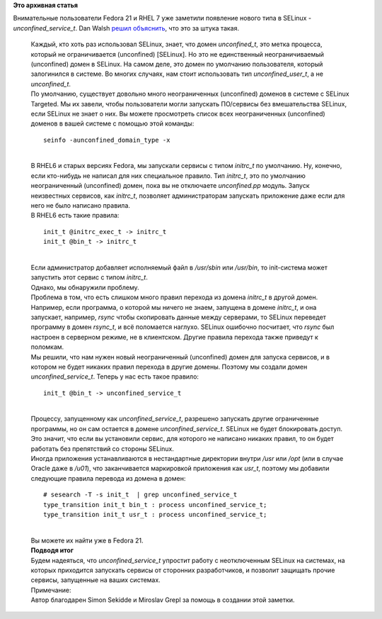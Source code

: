 .. title: Новый тип в SELinux - unconfined_service_t
.. slug: Новый-тип-в-selinux-unconfinedservicet
.. date: 2014-09-12 16:08:06
.. tags:
.. category:
.. link:
.. description:
.. type: text
.. author: Peter Lemenkov

**Это архивная статья**


| Внимательные пользователи Fedora 21 и RHEL 7 уже заметили появление
  нового типа в SELinux - *unconfined\_service\_t*. Dan Walsh `решил
  объяснить <https://danwalsh.livejournal.com/70577.html>`__, что это за
  штука такая.


    | Каждый, кто хоть раз использовал SELinux, знает, что домен
      *unconfined\_t*, это метка процесса, который не ограничивается
      (unconfined) [SELinux]. Но это не единственный неограничиваемый
      (unconfined) домен в SELinux. На самом деле, это домен по
      умолчанию пользователя, который залогинился в системе. Во многих
      случаях, нам стоит использовать тип *unconfined\_user\_t*, а не
      *unconfined\_t*.
    | По умолчанию, существует довольно много неограниченных
      (unconfined) доменов в системе с SELinux Targeted. Мы их завели,
      чтобы пользователи могли запускать ПО/сервисы без вмешательства
      SELinux, если SELinux не знает о них. Вы можете просмотреть список
      всех неограниченных (unconfined) доменов в вашей системе с помощью
      этой команды:

    ::

        seinfo -aunconfined_domain_type -x

    | 
    | В RHEL6 и старых версиях Fedora, мы запускали сервисы с типом
      *initrc\_t* по умолчанию. Ну, конечно, если кто-нибудь не написал
      для них специальное правило. Тип *initrc\_t*, это по умолчанию
      неограниченный (unconfined) домен, пока вы не отключаете
      *unconfined.pp* модуль. Запуск неизвестных сервисов, как
      *initrc\_t*, позволяет администраторам запускать приложение даже
      если для него не было написано правила.

    | В RHEL6 есть такие правила:

    ::

        init_t @initrc_exec_t -> initrc_t
        init_t @bin_t -> initrc_t

    | 
    | Если администратор добавляет исполняемый файл в */usr/sbin* или
      */usr/bin*, то init-система может запустить этот сервис с типом
      *initrc\_t*.
    | Однако, мы обнаружили проблему.

    | Проблема в том, что есть слишком много правил перехода из домена
      *initrc\_t* в другой домен. Например, если программа, о которой мы
      ничего не знаем, запущена в домене *initrc\_t*, и она запускает,
      например, *rsync* чтобы скопировать данные между серверами, то
      SELinux переведет программу в домен *rsync\_t*, и всё поломается
      наглухо. SELinux ошибочно посчитает, что *rsync* был настроен в
      серверном режиме, не в клиентском. Другие правила перехода также
      приведут к поломкам.

    | Мы решили, что нам нужен новый неограниченный (unconfined) домен
      для запуска сервисов, и в котором не будет никаких правил перехода
      в другие домены. Поэтому мы создали домен
      *unconfined\_service\_t*. Теперь у нас есть такое правило:

    ::

        init_t @bin_t -> unconfined_service_t

    | 
    | Процессу, запущенному как *unconfined\_service\_t*, разрешено
      запускать другие ограниченные программы, но он сам остается в
      домене *unconfined\_service\_t*. SELinux не будет блокировать
      доступ. Это значит, что если вы установили сервис, для которого не
      написано никаких правил, то он будет работать без препятствий со
      стороны SELinux.

    | Иногда приложения устанавливаются в нестандартные директории
      внутри */usr* или */opt* (или в случае Oracle даже в */u01*), что
      заканчивается маркировкой приложения как *usr\_t*, поэтому мы
      добавили следующие правила перевода из домена в домен:

    ::

        # sesearch -T -s init_t  | grep unconfined_service_t
        type_transition init_t bin_t : process unconfined_service_t;
        type_transition init_t usr_t : process unconfined_service_t;

    | 
    | Вы можете их найти уже в Fedora 21.

    | **Подводя итог**
    | Будем надеяться, что *unconfined\_service\_t* упростит работу с
      неотключенным SELinux на системах, на которых приходится запускать
      сервисы от сторонних разработчиков, и позволит защищать прочие
      сервисы, запущенные на ваших системах.

    | Примечание:
    | Автор благодарен Simon Sekidde и Miroslav Grepl за помощь в
      создании этой заметки.

